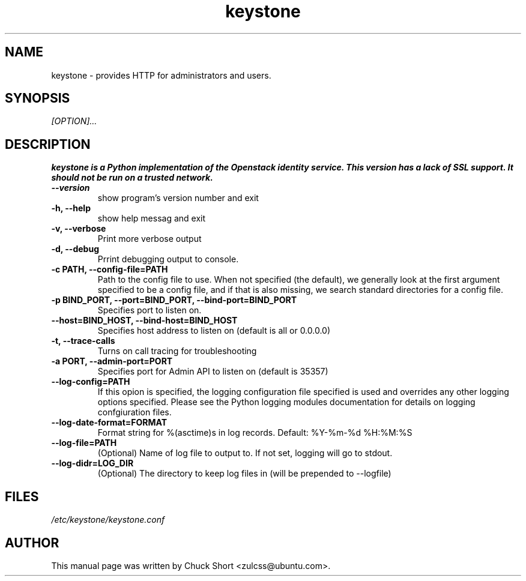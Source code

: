 .TH keystone 8
.SH NAME
keystone \- provides HTTP for administrators and users.
.SH SYNOPSIS
.I [OPTION]...
.SH DESCRIPTION
.B keystone is a Python implementation of the Openstack
.B identity service. This version has a lack of SSL support.
.B It should not be run on a trusted network.
.TP
.B \-\-version
show program's version number and exit
.TP
.B \-h, \-\-help
show help messag and exit
.TP
.B \-v, \-\-verbose
Print more verbose output
.TP
.B \-d, \-\-debug
Prrint debugging output to console.
.TP
.B \-c PATH, \-\-config\-file=PATH
Path to the config file to use. When not specified (the default),
we generally look at the first argument specified to be a config file,
and if that is also missing, we search standard directories for a config
file.
.TP
.B \-p BIND_PORT, \-\-port=BIND_PORT, \-\-bind\-port=BIND_PORT
Specifies port to listen on.
.TP
.B \-\-host=BIND_HOST, \-\-bind\-host=BIND_HOST
Specifies host address to listen on (default is all or 0.0.0.0)
.TP 
.B \-t, \-\-trace\-calls
Turns on call tracing for troubleshooting
.TP
.B \-a PORT, \-\-admin\-port=PORT
Specifies port for Admin API to listen on (default is 
35357)
.TP
.B \-\-log\-config=PATH
If this opion is specified, the logging configuration
file specified is used and overrides any other logging
options specified. Please see the Python logging
modules documentation for details on logging 
confgiuration files.
.TP
.B \-\-log\-date\-format=FORMAT
Format string for %(asctime)s in log records.
Default: %Y\-%m\-%d %H:%M:%S
.TP
.B \-\-log\-file=PATH
(Optional) Name of log file to output to. If not set,
logging will go to stdout.
.TP
.B \-\-log\-didr=LOG_DIR
(Optional) The directory to keep log files in (will
be prepended to \-\-logfile)

.SH FILES
.IR /etc/keystone/keystone.conf
.SH AUTHOR
This manual page was written by Chuck Short <zulcss@ubuntu.com>.
